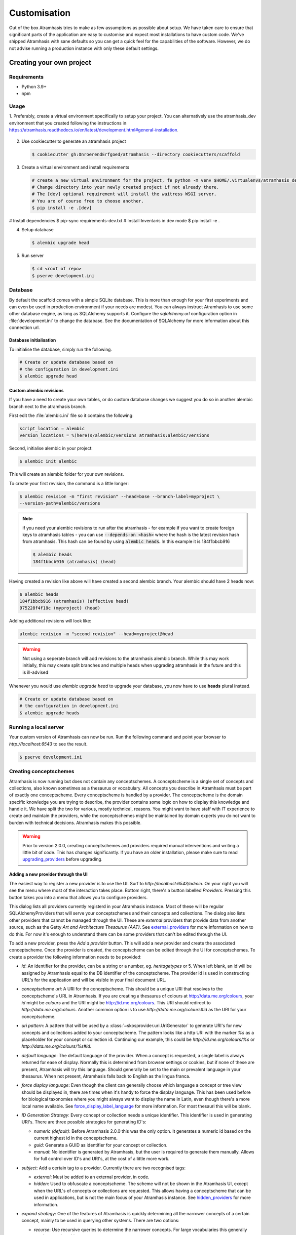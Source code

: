 .. _customisation:

=============
Customisation
=============

Out of the box Atramhasis tries to make as few assumptions as possible about
setup. We have taken care to ensure that significant parts of the application
are easy to customise and expect most installations to have custom code. We've
shipped Atramhasis with sane defaults so you can get a quick feel for the
capabilities of the software. However, we do not advise running a production
instance with only these default settings.

.. _own_project:

Creating your own project
=========================

Requirements
------------

*   Python 3.9+
*   npm

Usage
-----


1.  Preferably, create a virtual environment specifically to setup your project.
You can alternatively use the atramhasis_dev environment that you created following the
instructions in https://atramhasis.readthedocs.io/en/latest/development.html#general-installation.

    .. code-block:: bash
       # create a new virtual environment to setup your project
       $ python -m venv atramhasis_setup
       $ . atramhasis_dev/bin/activate
       # Make sure pip and pip-tools are up to date
       $ pip install --upgrade pip pip-tools
       $ pip install --upgrade cookiecutter

2.  Use cookiecutter to generate an atramhasis project

    .. code-block:: bash

        $ cookiecutter gh:OnroerendErfgoed/atramhasis --directory cookiecutters/scaffold

3.  Create a virtual environment and install requirements

    .. code-block:: bash

        # create a new virtual environment for the project, fe python -m venv $HOME/.virtualenvs/atramhasis_demo_venv
        # Change directory into your newly created project if not already there.
        # The [dev] optional requirement will install the waitress WSGI server.
        # You are of course free to choose another.
        $ pip install -e .[dev]



# Install dependencies
$ pip-sync requirements-dev.txt
# Install Inventaris in dev mode
$ pip install -e .




4.  Setup database

    .. code-block:: bash

        $ alembic upgrade head

5.  Run server

    .. code-block:: bash

        $ cd <root of repo>
        $ pserve development.ini



Database
--------

By default the scaffold comes with a simple SQLite database. This is more than
enough for your first experiments and can even be used in production environment
if your needs are modest. You can always instruct Atramhasis to use
some other database engine, as long as SQLAlchemy supports it. Configure the
`sqlalchemy.url` configuration option in :file:`development.ini` to change
the database. See the documentation of SQLAlchemy for more information about
this connection url.

Database initialisation
.......................

To initialise the database, simply run the following.

.. code-block:: bash

    # Create or update database based on
    # the configuration in development.ini
    $ alembic upgrade head

.. _custom-alembic:

Custom alembic revisions
........................

If you have a need to create your own tables, or do custom database changes
we suggest you do so in another alembic branch next to the atramhasis branch.

First edit the :file:`alembic.ini` file so it contains the following:

.. code-block:: ini

    script_location = alembic
    version_locations = %(here)s/alembic/versions atramhasis:alembic/versions

Second, initialise alembic in your project:

.. code-block:: bash

    $ alembic init alembic

This will create an alembic folder for your own revisions.

To create your first revision, the command is a little longer:

.. code-block:: bash

    $ alembic revision -m "first revision" --head=base --branch-label=myproject \
    --version-path=alembic/versions

.. note::

    if you need your alembic revisions to run after the atramhasis - for example
    if you want to create foreign keys to atramhasis tables - you can use
    :code:`--depends-on <hash>` where the hash is the latest revision hash from
    atramhasis. This hash can be found by using :code:`alembic heads`. In this
    example it is 184f1bbcb916

    .. code-block:: bash

        $ alembic heads
        184f1bbcb916 (atramhasis) (head)

Having created a revision like above will have created a second alembic branch.
Your alembic should have 2 heads now:

.. code-block:: bash

    $ alembic heads
    184f1bbcb916 (atramhasis) (effective head)
    975228f4f18c (myproject) (head)

Adding additional revisions will look like:

.. code-block:: bash

    alembic revision -m "second revision" --head=myproject@head

.. warning::

    Not using a seperate branch will add revisions to the atramhasis alembic
    branch. While this may work initially, this may create split branches
    and multiple heads when upgrading atramhasis in the future and this is
    ill-advised

Whenever you would use `alembic upgrade head` to upgrade your database, you now
have to use **heads** plural instead.

.. code-block:: bash

    # Create or update database based on
    # the configuration in development.ini
    $ alembic upgrade heads


Running a local server
----------------------

Your custom version of Atramhasis can now be run. Run the following command
and point your browser to `http://localhost:6543` to see the result.

.. code-block:: bash

    $ pserve development.ini


.. _creating_conceptschemes:

Creating conceptschemes
-----------------------

Atramhasis is now running but does not contain any conceptschemes. A conceptscheme
is a single set of concepts and collections, also known sometimes as a thesaurus or 
vocabulary. All concepts you describe in Atramhasis must be part of exactly one 
conceptscheme. Every conceptscheme is handled by a provider. The conceptscheme is 
the domain specific knowledge you are trying to describe, the provider contains 
some logic on how to display this knowledge and handle it. We have split the two for 
various, mostly technical, reasons. You might want to have staff with IT experience
to create and maintain the providers, while the conceptschemes might be maintained 
by domain experts you do not want to burden with technical decisions. Atramhasis 
makes this possible.

.. warning::

    Prior to version 2.0.0, creating conceptschemes and providers required manual
    interventions and writing a little bit of code. This has changes significantly.
    If you have an older installation, please make sure to read `upgrading_providers`_ 
    before upgrading.

Adding a new provider through the UI
....................................

The easiest way to register a new provider is to use the UI. Surf to 
`http://localhost:6543/admin`. On your right you will see the menu where most
of the interaction takes place. Bottom right, there's a button labelled `Providers`.
Pressing this button takes you into a menu that allows you to configure providers.

.. image:: images/admin_providers_list.png
  :alt: The providers list dialog

This dialog lists all providers currently registerd in your Atramhasis instance. 
Most of these will be regular SQLAlchemyProviders that will serve your conceptschemes
and their concepts and collections. The dialog also lists other providers that cannot
be managed through the UI. These are *external* providers that provide data from 
another source, such as the Getty `Art and Architecture Thesaurus (AAT)`. See 
`external_providers`_ for more information on how to do this. For now it's enough
to understand there can be some providers that can't be edited through the UI.

To add a new provider, press the `Add a provider` button. This will add a new 
provider and create the associated conceptscheme. Once the provider is created,
the conceptscheme can be edited through the UI for conceptschemes. To create a 
provider the following information needs to be provided:

* `id`: An identifier for the provider, can be a string or a number, eg. 
  `heritagetypes` or 5. When left blank, an id will be assigned by Atramhasis
  equal to the DB identifier of the conceptscheme. The provider id is used
  in constructing URL's for the application and will be visible in your final 
  document URL.
* `conceptscheme uri`: A URI for the conceptscheme. This should be a unique URI
  that resolves to the conceptscheme's URL in Atramhasis. If you are creating a 
  thesaurus of colours at http://data.me.org/colours, your `id` might be `colours`
  and the URI might be http://id.me.org/colours. This URI should redirect to 
  `http://data.me.org/colours`. Another common option is to use 
  `http://data.me.org/colours#id` as the URI for your conceptscheme.
* `uri pattern`: A pattern that will be used by a :class:`~skosprovider.uri.UriGenerator` 
  to generate URI's for new concepts and collections added to your conceptscheme. 
  The pattern looks like a http URI with the marker `%s` as a placeholder for 
  your concept or collection id. Continuing our example, this could be 
  `http://id.me.org/colours/%s` or `http://data.me.org/colours/%s#id`.
* `default language`: The default language of the provider. When a concept is 
  requested, a single label is always returned for ease of display. Normally 
  this is determined from browser settings or cookies, but if none of these are
  present, Atramhasis will try this language. Should generally be set to the 
  main or prevalent language in your thesaurus. When not present, Atramhasis
  falls back to English as the lingua franca.
* `force display language`: Even though the client can generally choose which 
  language a concept or tree view should be displayed in, there are times when
  it's handy to force the display language. This has been used before for biological 
  taxonomies where you might always want to display the name in Latin,
  even though there's a more local name available. See `force_display_label_language`_ 
  for more information. For most thesauri this will be blank.
* `ID Generation Strategy`: Every concept or collection needs a unique 
  identifier. This identifier is used in generating URI's. There are three
  possible strategies for generating ID's:

  * `numeric (default)`: Before Atramhasis 2.0.0 this was the only option. 
    It generates a numeric id based on the current highest id in the conceptscheme.
  * `guid`: Generate a GUID as identifier for your concept or collection.
  * `manual`: No identifier is generated by Atramhasis, but the user
    is required to generate them manually. Allows for full control
    over ID's and URI's, at the cost of a little more work.

* `subject`: Add a certain tag to a provider. Currently there are two
  recognised tags:
  
  * `external`: Must be added to an external provider, in code.
  * `hidden`: Used to obfuscate a conceptscheme. The scheme will not be
    shown in the Atramhasis UI, except when the URL's of concepts or
    collections are requested. This allows having a conceptscheme that
    can be used in applications, but is not the main focus of your 
    Atramhasis instance. See `hidden_providers`_ for more information.

* `expand strategy`: One of the features of Atramhasis is quickly 
  determining all the narrower concepts of a certain concept, mainly to 
  be used in querying other systems. There are two options:

  * `recurse`: Use recursive queries to determine the narrower concepts.
    For large vocabularies this generally requires good caching.
  * `visit`: Query a special visitation table that is pre-computed. Will
    be much more performant, but requires that the table is recomputed
    regulary.
  
  When in doubt, use recurse and pay attention to caching.


After filling out the required fields and pressing `Save`, a provider and
an associated conceptscheme will be created. The conceptscheme will be very 
barebones, so it's recommended to add extra labels, notes and sources to
the conceptscheme to inform end users.

.. warning::

   The :class:`~skosprovider.uri.UriGenerator` that you configure only generates
   URI's when creating new concepts or collections. When importing existing
   vocabularies, please be sure to create the URI's before or during import
   (possbily by using a relevant generator yourself).

Adding a new provider through the REST API
..........................................

Apart from using the UI, it's also possible to create a provider through the 
REST API, by POSTing to the `http://localhost:6543/providers` endpoint to have 
the server assign an id or by PUTTing to the `http://localhost:6543/providers/<id>` 
endpoint to assign your own id, using the following payload:

.. code-block:: json

    {
        "id":"CHEESE",
        "conceptscheme_uri":"https://id.python.org/cheese",
        "uri_pattern":"https://id.python.org/cheese/%s",
        "subject":[],
        "id_generation_strategy":"NUMERIC",
        "expand_strategy":"recurse",
        "default_language":"en",
        "force_display_language":""
    }

If all goes well, you'll be greeted with a `201 Created` status and your new
provider and conceptscheme will be available through the UI.

More information about the Atramhasis API can be found at the 
`http://localhost:6543/api_doc` endpoint of your Atramhasis instance 
or at `https://thesaurus.onroerenderfgoed.be/api_doc`.


Creating concepts and collections
---------------------------------

You can now start creating concepts and collections by
going to the admin interface at `http://localhost:6543/admin`.

.. _hidden_providers:

Hiding a vocabulary
===================

Atramhasis allows you to hide a vocabulary. This means the vocabulary is still
there as far as services are concerned and you can still edit it. But it will
not be visible in the public html user interface. You might want to use it for
small and rather technical vocabularies you need but don't want to draw
attention to. The only thing you need to do,
is tagging this provider with a subject. By adding the `hidden`
subject to the provider, we let Atramhasis know that this vocabulary should not 
be present among your regular vocabularies.

Now the STUFF thesaurus will not show up in the public web interface, but REST
calls to this conceptscheme will function as normal and you will be able to
maintain it from the admin interface.


.. _force_display_label_language:

Force a display language for a vocabulary
=========================================

Under normal circumstances, Atramhasis tries to provide the most
appropriate label for a certain concept or collection, based on some default
configuration and the preferences of the end-user. Every provider can be marked
as having a certain `default language` (English if not set), but Atramhasis
also tries to read what the user wants. It does this through the user's
browser's locale. This information can be read from the browser's HTTP headers
or cookies. Generally, Atramhasis just knows in what language a user is
browsing the site and tries to return labels appropriate for that language. So,
the same thesaurus visited from the US will return English labels, while it
will return Dutch when visited from Gent (Belgium).

You might have a vocabulary with a strongly preferential relation to a certain
language. We ran into this situation with a vocabulary of species: names for
plants and trees commonly found in Flanders. Some of them have one or more
local, Dutch, names. Most or all of them have an official name in Latin. The
normal language handling mechanism created a weird situation. It led to a tree
of names that was mostly in Latin, with the odd Dutch word thrown in for good
measure. This was not as desired by our users. To that end, a special mechanism
was created to force rendering labels of concepts and collections in a certain
language, no matter what the end-user's browser is requesting.

To set this, set the `force_display_language` attribute of your provider, either
through the UI or the REST interface (`creating_conceptschemes`_). Set it to a 
language supported by the provider (there's little sense to setting it to a 
language that isn't present in the vocabulary). Now Atramhasis will try serving 
concepts from this provider with this language. All labels will still be shown, 
but the page title or current label will be set to the selected language as much 
as possible. The normal language determination mechanisms will keep on working, 
so if the concept has no label in the requested language, Atramhasis will fall 
back on other labels present.

Beware that this will only affect the Atramhasis UI, not the Atramhasis REST
services. We looked into some solutions for our problem that would have also
changed the underlying service, but decided against that because it would have
prevented you from making your own choices when interacting with Atramhasis. If
you want to render the tree of concepts using a preferred language different
from what a browser would advocate for, you can pass the language parameter in
a url, eg. `http://my.thesaurus.org/conceptschemes/STUFF/tree?language=la`.

.. _i18n:

Internationalisation
====================

When you create a new empty project with the `atramhasis` scaffold, you get an
English only version. The standard version of Atramhasis has been
translated in Dutch and French. If you desire, you can activate these by editing
your project's :file:`development.ini`

.. code-block:: ini

    # Edit and uncomment to activate nl and fr language support or other languages
    # you have added yourself.
    available_languages = en nl fr

Available languages should be a space separated list of IANA language codes. If
you add new languages, please consider contributing them back to the project.


.. _appearance:

Appearance
==========

By implementing a few simple techniques from the :term:`Pyramid` web framework,
it's very easy to customise the look and feel of the public user interface. The
default implementation is a very neutral implementation based on the basic
elements in the Foundation framework. Customising and overriding this style is
possible if you have a bit of knowledge about :term:`HTML` and :term:`CSS`.

You can also override the :term:`HTML` templates that Atramhasis uses without
needing to alter the originals so that future updates to the system will not
override your modifications.

Overriding templates
--------------------

One very easy technique to use, is :term:`Pyramid`'s
:ref:`override assets mechanism <pyramid:overriding_assets_section>`.
This allows you to override a core Atramhasis template with your own template.
Suppose we want to change the text on the Atramhasis homepage to welcome visitors
to your instances. This text can be found in :file:`atramhasis/templates/welcome.jinja2`.

Assuming that you created your project as `my_thesaurus`, we can now create our
own template in :file:`my_thesaurus/templates/my_welcome.jinja2`. Please consult
the :term:`Jinja2` documentation if you need help with this.

Once you've created your template file, you just need to tell your project to
override the default :file:`welcome.jinja2` with your version. To do this you
need to configure the :term:`Pyramid` config object found in
:file:`my_thesaurus/__init__.py`.

.. code-block:: python

    config.override_asset(
        to_override='atramhasis:templates/welcome.jinja2',
        override_with='my_thesaurus:templates/my_welcome.jinja2'
    )

.. note::

    Normally, to see the effect of the changes you made, you would need to
    restart your webserver. When developing, you can make use of the
    :command:`pserve` command's auto-reload feature. To do this, start your
    server like this:

    .. code-block:: bash

        $ pserve --reload development.ini

Changing the focal conceptschemes
---------------------------------

An Atramhasis instance should contain one or more conceptschemes. Four of your
conceptschemes can be picked to receive a little more attention and focus than
the other ones. These conceptschemes will appear on the homepagina with a list
of recently visited concepts in those schemes.

Selecting which conceptschemes receive this focus is done in your
:file:`development.ini` file.

.. code-block:: ini

    layout.focus_conceptschemes = 
      STUFF

This should be a space or newline delimited list, limited to 4 entries.

Changing the CSS
----------------

Out of the box, Atramhasis, comes with the Zurb Foundation framework. We have
created a custom style for this framework, but as always you are free to modify
this style. Your custom instance contains a few extension points that make it
easy to override and change style elements without having to rewrite to much
css. All style related files can be found in the :file:`my_thesaurus/static`
folder. This project's CSS is being maintained and generated by `Compass`. You
will find a :file:`scss` folder that contains three files that can be used for
easy customisations: :file:`_my_thesaurus-settings.scss`, 
:file:`_my_thesaurus.scss` and :file:`_my_thesaurus-admin.scss`. The first file
is a settings file that allows you to override a lot of variables that are used
in generating the css. Suppose you want to override the default row width and
the default font. You would change :file:`_my_thesarus-settings.scss` to the
following:

.. code-block:: scss

    // Custom SASS code for my_thesaurus

    $row-width: rem-calc(1140);
    $body-font-family: "museo-sans", "Open Sans", "Helvetica", Helvetica, Arial, sans-serif;

To have you changes take effect, you need to recompile the scss files and
restart your webserver.

.. code-block:: bash

    $ compass compile
        write css/app-admin.css
        write css/app.css

The other two files, :file:`_my_thesaurus.scss` and
:file:`_my_thesaurus-admin.scss` are the final scss files loaded before
compiling them and can be used to overwrite things in the public or admin
interface.


.. _security:

Security
========

We assume that every deployment of Atramhasis has different needs when it comes
to security. Some instances will run on a simple laptop for testing and
evaluation purposes, others might need a simple standalone database of users
and certain deployments might need to integrate with enterprise authentication
systems like LDAP, Active Directory, Single Sign On, ...

Atramhasis provides authorisation hooks for security. To edit, add or delete a 
concept or collection, a user is required to have the 'editor' pemission. Unless 
no authorisation policy has been configured.

To get started, consult the sections of the Pyramid documentation on security.

Prior to version 0.6.3, Atramhasis contained a demo scaffold that had a custom
security implementation using Mozilla Persona. Since this service has been
discontinued, the security configuration was removed as well. But you can still
check out the old code in our Github repository to see how it works.

.. _sitemap:

Sitemap
=======

Since Atramhasis 0.7.0 it's possible to generate a sitemap. It consists of a
set of files (one per conceptscheme and an index file) you can submit to a
search engine. It will help it index your thesaurus as efficiently as possible. 

You can generate the sitemap using the following commands:

.. code-block:: bash

    # remove any existing sitemaps
    $ rm my_thesaurus/static/_sitemaps/*
    $ sitemap_generator development.ini

The sitemap index xml will be visible at the root of your webserver, eg. 
`<http://localhost:6543/sitemap_index.xml>`_. Depending on how often you edit
conceptschemes, concepts or collections it's a good idea to make this into a
cron job. When recreating the sitemap it is best practice to remove
existing files from the static/_sitemap directory. If the directory is not empty 
the script will overwrite existing sitemaps, but unused sitemaps will be retained. 
Unless the  --no-input flag is used, the script wil ask the user to press [enter] before 
overwriting existing files. The sitemap index will always contain links to all 
the files (used and unused).

Since a sitemap needs to contain abolute URL's, the script needs to know where
the application is being hosted. This can be controlled with a setting
`atramhasis.url` in the application's ini file. Set this to the root of your
webapplication, eg. `http://my.thesaurus.org` (no trailing slash needed).

Foreign Keys
============

Atramhasis will often function as a central part of a :term:`SOA` in an
organisation. :class:`~skosprovider.skos.Concept` and maybe
:class:`~skosprovider.skos.Collection` objects will be used by other applications.
One of the riskier aspects of this is that someone might delete a concept in a
certain scheme that is still being used by another application. Even worse, the
user approving the delete might not even have a clue that the concept is being
used by some external application. While in the decentralised world that is the
world wide web, we can never be sure that nobody is using our concept any more,
we can take some steps to at least control what happens within other applications
that are within our control.

Of course, within the framework that is Atramhasis it's very difficult to know
how or where your own resources might be and how they might be using concepts
from Atramhasis. We have therefor provided the necessary hooks for you that can
help you deal with the sort of situation. But the actual implementation is left
up to you.

We have added a decorator :func:`~atramhasis.protected_resources.protected_operation`.
When you add this decorator to a view, this view will emit a
:class:`~atramhasis.protected_resources.ProtectedResourceEvent`. By default we
have added this decorator the :meth:`~atramhasis.views.AtramhasisCrud.delete_concept`
view.

In you own code, you can subscribe to this
:class:`~atramhasis.protected_resources.ProtectedResourceEvent` through the
usual :func:`pyramid.events.subscriber`. In this event handler you are then
free to implement whatever check you need to do. If you find that the resource
in question is being used somewhere and this operation
should thus not be allowed to proceed, you simply need to raise a
:class:`atramhasis.protected_resources.ProtectedResourceException`. Into this
exception you can also pass a list of :term:`URI` that might provide the
user with some feedback as to where this concept might be used.

For example, a sample event handler that would make it impossible to delete
concepts with a URI of less than 5 characters:

.. code-block:: python

    from pyramid.events import subscriber
    from atramhasis.protected_resources import ProtectedResourceEvent

    @subscriber(ProtectedResourceEvent)
    def never_delete_a_short_uri(event):
        if len(event.uri) < 5:
            raise ProtectedResourceException(
                'resource {0} has a URI shorter than 5 characters, preventing this operation'.format(event.uri),
                []
            )


Adding Analytics
================

Out of the box, it's very easy to add any analytics integration to Atramhasis.
All you need to do is add your tracking snippet to :file:`development.ini`.

Example code to add Google Analytics tracking:

.. code-block:: ini

    # Enter your tracking snippet
    tracking_snippet = <!-- Google Analytics -->
        <script type="text/javascript">
        (function(i,s,o,g,r,a,m){i["GoogleAnalyticsObject"]=r;i[r]=i[r]||function(){
        (i[r].q=i[r].q||[]).push(arguments)},i[r].l=1*new Date();a=s.createElement(o),
        m=s.getElementsByTagName(o)[0];a.async=1;a.src=g;m.parentNode.insertBefore(a,m)
        })(window,document,"script","//www.google-analytics.com/analytics.js","ga");

        ga("create", "some_key", "auto");
        ga("set", "forceSSL", true);
        ga("send", "pageview");
        </script>
        <!-- End Google Analytics -->

Another example to add Plausible Analytics:

.. code-block:: ini

    # Enter your tracking snippet
    tracking_snippet = <script defer data-domain="your.domain.com"
        src="https://your.plausibleinstance.com/js/script.js">
        </script>


.. _external_providers:

Adding external providers
=========================

Within your Atramhasis instance you can make use of external providers. These
are other systems serving up thesauri that you can interact with. Within the
admin interface you can create links to these thesauri as :term:`SKOS` matches.
This way you can state that a concept within your thesauri is the same as
or similar to a concept in the external thesaurus. And, more interestingly,
you can also import concepts from such a thesaurus into your own vocabulary.
Importing a concept like this will automatically create a :term:`SKOS` match
for you. Once a match is in place, you can also update your local concept with
information from the external concept by performing a merge.

To enable all this power, you need to configure an external provider in your
application. Continuing with our :ref:`example project <own_project>`, we need
to go and edit a :file:`my_thesaurus/skos/__init__.py`. In this file you need
to register other instances of
:class:`skosprovider.providers.VocabularyProvider`. Currently providers
have already been written for Getty Vocabularies, English Heritage vocabularies
and Flanders Heritage Vocabularies. Depending on the system you're trying to
interact with, writing a new provider is fairly simple. For this example, we'll
assume that you want to integrate the wealth of information that the
`Art and Architecture Thesaurus (AAT)` vocabulary offers you.

The :class:`~skosprovider_getty.providers.AATProvider` for this
(and other Getty vocabularies) is available as skosprovider_getty_ and is
installed by default in an Atramhasis instance. All you need to do is configure
it. First, we need to import the provider. Place this code at the top
of :file:`my_thesaurus/skos/__init__.py`.

.. code-block:: python

    from skosprovider_getty.providers import AATProvider

Once this is done, we need to instantiate the provider within the `create_registry`
function and register it with the :class:`skosprovider.registry.Registry`. 
By adding the `external` subject to the provider, we let Atramhasis know that 
this is not a regular, internal provider that can be stored in our database, 
but a special external one that can only be used for making matches. As such, 
it will not be present and visible to the public among your regular vocabularies.

.. code-block:: python

    AAT = AATProvider(
        {'id': 'AAT', 'subject': ['external']},
    )
    registry.register_provider(AAT)

That's all. You can do the same with the
:class:`~skosprovider_getty.providers.TGNProvider` for the
`Thesaurus of Geographic Names (TGN)` or any of the providers for
`heritagedata.org <http://heritagedata.org>`_ that can be found in
skosprovider_heritagedata_.

In the end your :file:`my_thesaurus/skos/__init__.py` should look somewhat like
this:

.. code-block:: python

    # -*- coding: utf-8 -*-

    import logging
    log = logging.getLogger(__name__)

    from skosprovider.registry import Registry
    from skosprovider_getty.providers import AATProvider
    from atramhasis.skos import register_providers_from_db


    def create_registry(request):
        # create the SKOS registry
        registry = Registry(instance_scope='threaded_thread')

        AAT = AATProvider(
            {
                'id': 'AAT',
                'subject': ['external']
            }
        )

        registry.register_provider(AAT)

        register_providers_from_db(registry, request.db)

        return registry


Now you'll be able to import from the AAT to your heart's delight. For an
extended example that adds even more providers, you could have a look at the
`demo` scaffold that comes with Atramhasis.

.. _skosprovider_getty: http://skosprovider-getty.readthedocs.org
.. _skosprovider_heritagedata: http://skosprovider-heritagedata.readthedocs.org

Import a controlled vocabulary
==============================

Atramhasis includes a script :file:`atramhasis/scripts/import_file.py` which
helps you import an existing vocabulary from a file. It supports a few
different file types, but not every file type supports the full Atramhasis
datamodel.

The supported file types:

- RDF using :class:`~skosprovider_rdf.providers.RDFProvider`. This provider supports
  the full datamodel. Since the heavy lifting is done by `RDFlib`, most of the
  dialects supported by `RDFlib` should work. The full list can be found in
  `rdflib.util.SUFFIX_FORMAT_MAP`. Formats like `rdf/xml` and `turtle` should
  work.
- CSV (.csv) using :class:`~skosprovider.providers.SimpleCsvProvider`.
  The provider only supports importing and id, a prefLabel, a note and a source.
  It will work well when importing a simple flat list, but not for complex
  hierarchies.
- JSON (.json) using :class:`~skosprovider.providers.DictionaryProvider`. This
  provider supports the full datamodel.

Some things to take into account:

- When importing from an RDF vocabulary, the id will be read from a `dc` or
  `dcterms` `identifier` property if present. If you have local identifiers,
  please make sure to add them using this property. If not, your concept and
  collections will use their URI's as id.
- When importing from RDF, the import file could possibly contain more than one
  conceptscheme. Please ensure only one conceptscheme is present or
  no conceptschemes are presents and specify the URI and label on the command
  line.
- When importing from CSV or JSON, the data file only contains the concepts and
  collections in the scheme, but not the conceptscheme itself. In this case,
  please specify the URI and label of the conceptscheme on the command line.

The script can be called through the commandline in the project virtual environment.
Call it with the `help` argument to see the possible arguments.

.. code-block:: bash

    $ workon my_thesarus
    $ import_file --help

    usage: import_file.py [-h] [--to conn_string] [--conceptscheme-label CS_LABEL]
                          [--conceptscheme-uri CS_URI]
                          [--create-provider | --no-create-provider]
                          [--provider-id PROVIDER_ID]
                          [--id-generation-strategy {numeric,guid,manual}]
                          input_file uri_pattern

    Import file to a database

    positional arguments:
      input_file            local path to the input file
      uri_pattern           URI pattern input for the URIGenerator

    options:
      -h, --help            show this help message and exit
      --to conn_string      Connection string of the output database
      --conceptscheme-label CS_LABEL
                            Label of the conceptscheme
      --conceptscheme-uri CS_URI
                            URI of the conceptscheme
      --create-provider, --no-create-provider
                            An optional parameter if given a provider is created.
                            Use --no-create-provider to not create a provider
                            (default: True)
      --provider-id PROVIDER_ID
                            An optional string (eg. ERFGOEDTYPES) to be assigned
                            to the provider id. If not specified, assign the
                            conceptscheme id to the provider id
      --id-generation-strategy {numeric,guid,manual}
                            URI pattern input for the URIGenerator

    example: import_file.py atramhasis/scripts/my_file urn:x-skosprovider:trees:%s
    --to sqlite:///atramhasis.sqlite --conceptscheme-label Labels --conceptscheme-
    uri urn:x-skosprovider:trees --create-provider --provider-id ERFGOEDTYPES
    --id-generation-strategy numeric


The `input_file` is a positional required argument and details where the file 
you want to import is located, for example :file:`my_thesaurus/data/trees.json`. 
It is relative to your current location.

The `uri_pattern` is a positional required argument that details the URI pattern 
that will be used by the provider to create concept and collection URI's.

The `to` argument contains the connection string of output database. Only
PostGreSQL and SQLite are supported. The structure is either
`postgresql://username:password@host:port/db_name` or
either `sqlite:///path/db_name.sqlite`. The default value is `sqlite:///atramhasis.sqlite`.

The data is loaded in a :class:`~skosprovider_sqlalchemy.models.ConceptScheme`. With a 
:class:`~skosprovider_rdf.providers.RDFProvider` the conceptscheme can be present
in the RDF file. The other providers can specify it on the command line
through the `conceptscheme_label` argument. If no `conceptscheme_label` is present,
the default label is the name of the file.

Once the data is loaded in the database, your conceptscheme and provider will 
be ready, unless you chose the `--no-create-provider` option. This is rarely what 
you want and is only useful if you are doing some manual interventions in your 
database.

For example, to insert this file:

.. code-block:: json

    [{"broader": [],
      "id": 1,
      "labels": [{"label": "The Larch",
                   "language": "en",
                   "type": "prefLabel"},
                  {"label": "De Lariks",
                   "language": "nl",
                   "type": "prefLabel"}],
      "matches": {"broad": [],
                   "close": [],
                   "exact": [],
                   "narrow": [],
                   "related": []},
      "member_of": [3],
      "narrower": [],
      "notes": [{"language": "en",
                  "note": "A type of tree.",
                  "type": "definition"}],
      "related": [],
      "subordinate_arrays": [],
      "type": "concept",
      "uri": "http://id.trees.org/1"},
     {"broader": [],
      "id": 2,
      "labels": [{"label": "The Chestnut",
                   "language": "en",
                   "type": "prefLabel"},
                  {"label": "De Paardekastanje",
                   "language": "nl",
                   "type": "altLabel"},
                  {"label": "la châtaigne",
                   "language": "fr",
                   "type": "altLabel"}],
      "matches": {"broad": [],
                   "close": [],
                   "exact": [],
                   "narrow": [],
                   "related": []},
      "member_of": [3],
      "narrower": [],
      "notes": [{"language": "en",
                  "note": "A different type of tree.",
                  "type": "definition"}],
      "related": [],
      "subordinate_arrays": [],
      "type": "concept",
      "uri": "http://id.trees.org/2"},
     {"id": 3,
      "labels": [{"label": "Bomen per soort",
                   "language": "nl",
                   "type": "prefLabel"},
                  {"label": "Trees by species",
                   "language": "en",
                   "type": "prefLabel"}],
      "member_of": [],
      "members": [1, 2],
      "notes": [],
      "superordinates": [],
      "type": "collection",
      "uri": "http://id.trees.org/3"}]

We run the following command:

.. code-block:: bash

    $ workon my_thesarus
    $ import_file my_thesaurus/data/trees.json <uri-pattern> --to sqlite:///my_thesaurus.sqlite --conceptscheme_label Trees

This will return output similar to this:

.. code-block:: bash

    sqlalchemy.engine.base.Engine SELECT CAST('test plain returns' AS VARCHAR(60)) AS anon_1
    sqlalchemy.engine.base.Engine ()
    sqlalchemy.engine.base.Engine SELECT CAST('test unicode returns' AS VARCHAR(60)) AS anon_1
    sqlalchemy.engine.base.Engine ()
    sqlalchemy.engine.base.Engine BEGIN (implicit)
    sqlalchemy.engine.base.Engine INSERT INTO note (note, notetype_id, language_id) VALUES (?, ?, ?)
    sqlalchemy.engine.base.Engine ('A type of tree.', 'definition', 'en')
    sqlalchemy.engine.base.Engine INSERT INTO note (note, notetype_id, language_id) VALUES (?, ?, ?)
    sqlalchemy.engine.base.Engine ('A different type of tree.', 'definition', 'en')
    sqlalchemy.engine.base.Engine INSERT INTO conceptscheme (uri) VALUES (?)
    sqlalchemy.engine.base.Engine (None,)
    sqlalchemy.engine.base.Engine INSERT INTO label (label, labeltype_id, language_id) VALUES (?, ?, ?)
    sqlalchemy.engine.base.Engine ('Trees', 'prefLabel', 'nl')
    sqlalchemy.engine.base.Engine INSERT INTO label (label, labeltype_id, language_id) VALUES (?, ?, ?)
    sqlalchemy.engine.base.Engine ('The Larch', 'prefLabel', 'en')
    sqlalchemy.engine.base.Engine INSERT INTO label (label, labeltype_id, language_id) VALUES (?, ?, ?)
    sqlalchemy.engine.base.Engine ('De Lariks', 'prefLabel', 'nl')
    sqlalchemy.engine.base.Engine INSERT INTO label (label, labeltype_id, language_id) VALUES (?, ?, ?)
    sqlalchemy.engine.base.Engine ('The Chestnut', 'prefLabel', 'en')
    sqlalchemy.engine.base.Engine INSERT INTO label (label, labeltype_id, language_id) VALUES (?, ?, ?)
    sqlalchemy.engine.base.Engine ('De Paardekastanje', 'altLabel', 'nl')
    sqlalchemy.engine.base.Engine INSERT INTO label (label, labeltype_id, language_id) VALUES (?, ?, ?)
    sqlalchemy.engine.base.Engine ('la châtaigne', 'altLabel', 'fr')
    sqlalchemy.engine.base.Engine INSERT INTO label (label, labeltype_id, language_id) VALUES (?, ?, ?)
    sqlalchemy.engine.base.Engine ('Bomen per soort', 'prefLabel', 'nl')
    sqlalchemy.engine.base.Engine INSERT INTO label (label, labeltype_id, language_id) VALUES (?, ?, ?)
    sqlalchemy.engine.base.Engine ('Trees by species', 'prefLabel', 'en')
    sqlalchemy.engine.base.Engine INSERT INTO conceptscheme_label (conceptscheme_id, label_id) VALUES (?, ?)
    sqlalchemy.engine.base.Engine (11, 3548)
    sqlalchemy.engine.base.Engine INSERT INTO concept (type, concept_id, uri, conceptscheme_id) VALUES (?, ?, ?, ?)
    sqlalchemy.engine.base.Engine ('concept', 1, 'http://id.trees.org/1', 11)
    sqlalchemy.engine.base.Engine INSERT INTO concept (type, concept_id, uri, conceptscheme_id) VALUES (?, ?, ?, ?)
    sqlalchemy.engine.base.Engine ('concept', 2, 'http://id.trees.org/2', 11)
    sqlalchemy.engine.base.Engine INSERT INTO concept (type, concept_id, uri, conceptscheme_id) VALUES (?, ?, ?, ?)
    sqlalchemy.engine.base.Engine ('collection', 3, 'http://id.trees.org/3', 11)
    sqlalchemy.engine.base.Engine INSERT INTO concept_label (concept_id, label_id) VALUES (?, ?)
    sqlalchemy.engine.base.Engine ((2558, 3551), (2558, 3552), (2558, 3553), (2557, 3549), (2557, 3550), (2559, 3554), (2559, 3555))
    sqlalchemy.engine.base.Engine INSERT INTO concept_note (concept_id, note_id) VALUES (?, ?)
    sqlalchemy.engine.base.Engine ((2558, 3605), (2557, 3604))
    sqlalchemy.engine.base.Engine SELECT concept.id AS concept_id_1, concept.type AS concept_type, concept.concept_id AS concept_concept_id, concept.uri AS concept_uri, concept.conceptscheme_id AS concept_conceptscheme_id
    FROM concept
    WHERE concept.conceptscheme_id = ? AND concept.concept_id = ? AND concept.type IN (?)
    sqlalchemy.engine.base.Engine (11, 1, 'concept')
    sqlalchemy.engine.base.Engine SELECT concept.id AS concept_id_1, concept.type AS concept_type, concept.concept_id AS concept_concept_id, concept.uri AS concept_uri, concept.conceptscheme_id AS concept_conceptscheme_id
    FROM concept
    WHERE concept.conceptscheme_id = ? AND concept.concept_id = ? AND concept.type IN (?)
    sqlalchemy.engine.base.Engine (11, 2, 'concept')
    sqlalchemy.engine.base.Engine SELECT concept.id AS concept_id_1, concept.type AS concept_type, concept.concept_id AS concept_concept_id, concept.uri AS concept_uri, concept.conceptscheme_id AS concept_conceptscheme_id
    FROM concept
    WHERE concept.conceptscheme_id = ? AND concept.concept_id = ? AND concept.type IN (?)
    sqlalchemy.engine.base.Engine (11, 3, 'collection')
    sqlalchemy.engine.base.Engine SELECT concept.id AS concept_id_1, concept.type AS concept_type, concept.concept_id AS concept_concept_id, concept.uri AS concept_uri, concept.conceptscheme_id AS concept_conceptscheme_id
    FROM concept
    WHERE concept.conceptscheme_id = ? AND concept.concept_id = ?
    sqlalchemy.engine.base.Engine (11, 1)
    sqlalchemy.engine.base.Engine SELECT concept.id AS concept_id_1, concept.type AS concept_type, concept.concept_id AS concept_concept_id, concept.uri AS concept_uri, concept.conceptscheme_id AS concept_conceptscheme_id
    FROM concept, collection_concept
    WHERE ? = collection_concept.collection_id AND concept.id = collection_concept.concept_id
    sqlalchemy.engine.base.Engine (2559,)
    sqlalchemy.engine.base.Engine INSERT INTO collection_concept (collection_id, concept_id) VALUES (?, ?)
    sqlalchemy.engine.base.Engine (2559, 2557)
    sqlalchemy.engine.base.Engine SELECT concept.id AS concept_id_1, concept.type AS concept_type, concept.concept_id AS concept_concept_id, concept.uri AS concept_uri, concept.conceptscheme_id AS concept_conceptscheme_id
    FROM concept
    WHERE concept.conceptscheme_id = ? AND concept.concept_id = ?
    sqlalchemy.engine.base.Engine (11, 2)
    sqlalchemy.engine.base.Engine INSERT INTO collection_concept (collection_id, concept_id) VALUES (?, ?)
    sqlalchemy.engine.base.Engine (2559, 2558)
    sqlalchemy.engine.base.Engine COMMIT
    sqlalchemy.engine.base.Engine BEGIN (implicit)
    sqlalchemy.engine.base.Engine SELECT label.id AS label_id, label.label AS label_label, label.labeltype_id AS label_labeltype_id, label.language_id AS label_language_id
    FROM label JOIN conceptscheme_label ON label.id = conceptscheme_label.label_id
    WHERE label.label = ?
     LIMIT ? OFFSET ?
    sqlalchemy.engine.base.Engine ('Trees', 1, 0)
    sqlalchemy.engine.base.Engine SELECT conceptscheme.id AS conceptscheme_id, conceptscheme.uri AS conceptscheme_uri
    FROM conceptscheme, conceptscheme_label
    WHERE ? = conceptscheme_label.label_id AND conceptscheme.id = conceptscheme_label.conceptscheme_id
    sqlalchemy.engine.base.Engine (3548,)


    *** The import of the my_thesaurus/data/trees.json file with conceptscheme label 'Trees' to sqlite:///my_thesaurus.sqlite was successfull. ***


Now your thesaurus has been successfully imported and is ready to be browsed,
expanded and edited.

SessionFactory
==============

You can change the default session factory in the __init__.py file.

.. code-block:: python

    # set default session factory
    from pyramid.session import SignedCookieSessionFactory
    atramhasis_session_factory = SignedCookieSessionFactory(settings['atramhasis.session_factory.secret'])
    config.set_session_factory(atramhasis_session_factory)

.. _upgrading_providers:
   
Updating an older installation of Atramhasis
============================================

If you are running an older installation of Atramhasis, it's important you 
reconfigure how providers are created. While they were created in pre-2.0.0
version by writing a little bit of code, since 2.0.0 they are created 
through the UI or the REST service and stored in the database. Run the
following command:

.. code-block:: bash

   $ workon my_thesaurus
   $ migrate_sqlalchemy_providers --setings_file development.ini

After running this command, all providers will be present in the DB and
you can safely delete some code in the :file:`my_thesaurus/skos/__init__.py`. 
You should edit you `create_registry` function. Where you would previously 
have instantiated all SQLAlchemyProviders in this function, you need to remove 
them and replace them with a call to 
:func:`~atramhasis.skos.create_providers_from_db`. Any external providers
you registered, such as AAT providers, should still be configured
through code in this file. Your final code should looks somewhat like this:

.. code-block:: python

    # -*- coding: utf-8 -*-

    import logging
    log = logging.getLogger(__name__)

    from skosprovider.registry import Registry
    from skosprovider_getty.providers import AATProvider
    from atramhasis.skos import register_providers_from_db


    def create_registry(request):
        # create the SKOS registry
        registry = Registry(instance_scope='threaded_thread')

        AAT = AATProvider(
            {
                'id': 'AAT',
                'subject': ['external']
            }
        )

        registry.register_provider(AAT)

        # Load all configured providers from the db
        register_providers_from_db(registry, request.db)

        return registry


Application settings
====================
These are settings you can use to change the atramhasis behaviour.
When a setting is marked with DEFAULT then writing the setting is optional.
When a setting is marked with REQUIRED then it is strongly advised to fill in the
setting. Skipping these may not prevent the application from starting, but some
functionality might fail to run properly.

.. code-block:: ini

    [app:main]
    use = egg:my_app

    pyramid.default_locale_name = nl

    # DEFAULT - If you wish to add your own values you should append to these values
    jinja2.extensions =
        jinja2.ext.do
    # DEFAULT - If you wish to add your own values you should append to these values
    jinja2.filters =
        label_sort = atramhasis.utils.label_sort

    available_languages = en nl it

    # REQUIRED
    sqlalchemy.url = sqlite:///test.db
    # sqlalchemy.url = postgresql://postgres:postgres@localhost:5432/atramhasis_test

    # DEFAULT
    skosprovider.skosregistry_location = request
    # DEFAULT
    skosprovider.skosregistry_factory = tests.create_registry

    # DEFAULT - cache which caches the data used for /conceptschemes/{scheme_id}/tree
    cache.tree.backend = dogpile.cache.memory
    cache.tree.arguments.cache_size = 5000
    cache.tree.expiration_time = 7000

    # DEFAULT - cache which caches the data used for /labeltypes and /notetypes
    cache.list.backend = dogpile.cache.memory
    cache.list.arguments.cache_size = 5000
    cache.list.expiration_time = 7000

    # REQUIRED - Filesystem location to dump exports
    atramhasis.dump_location = path/to/folder

    # REQUIRED - Assume an LDF server is present?
    atramhasis.ldf.enabled = True

    # External url of the LDF server
    atramhasis.ldf.baseurl = http://demo.atramhasis.org/ldf

    # DEFAULT empty list
    layout.focus_conceptschemes =
      HERITAGETYPE
      PERIOD
      GEOGRAPHY
      MATERIALS

    # DEFAULT - Run dojo from source (src) or distribution (dist)
    dojo.mode = dist

    # The Twitter @username the card should be attributed to.
    twitter.site =

    # Enter your tracking snippet
    tracking_snippet =
